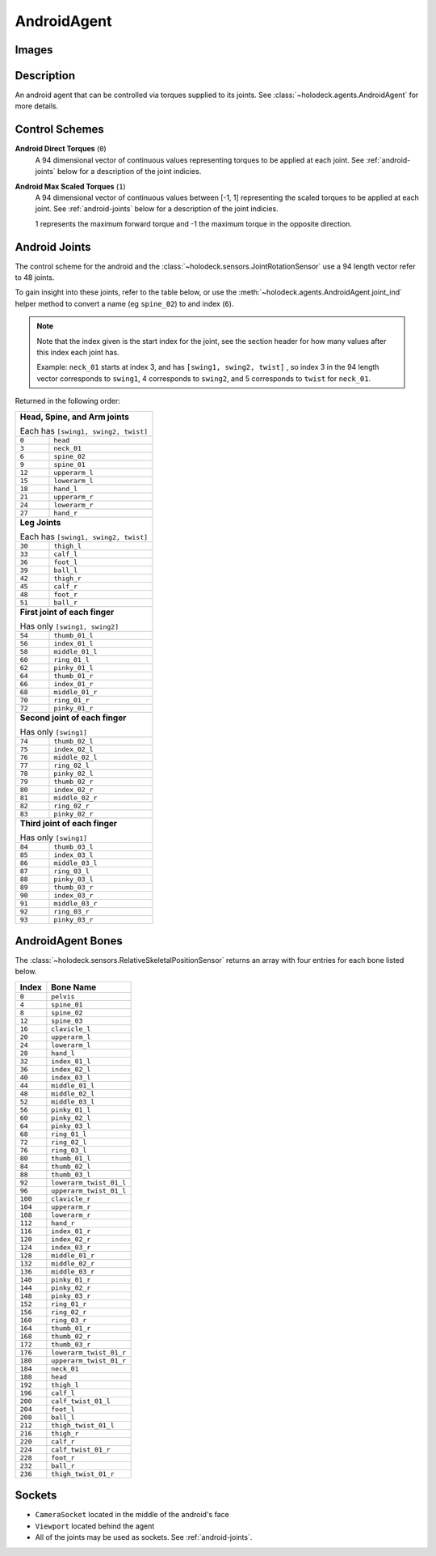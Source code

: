 .. _`android-agent`:

AndroidAgent
=============

Images
------

.. image:: images/android-front.png
   :scale: 30%

.. image:: images/android-side.png
   :scale: 30%

Description
-----------
An android agent that can be controlled via torques supplied to its joints.
See :class:`~holodeck.agents.AndroidAgent` for more details.

Control Schemes
---------------
**Android Direct Torques** (``0``)
  A 94 dimensional vector of continuous values representing torques to be
  applied at each joint. See :ref:`android-joints` below for a description of
  the joint indicies.

**Android Max Scaled Torques** (``1``)
  A 94 dimensional vector of continuous values between [-1, 1] representing the
  scaled torques to be applied at each joint. See :ref:`android-joints` below
  for a description of the joint indicies.

  1 represents the maximum forward torque and -1 the maximum torque in the
  opposite direction.

.. _`android-joints`:

Android Joints
--------------
The control scheme for the android and the
:class:`~holodeck.sensors.JointRotationSensor` use a 94 length vector refer to
48 joints.

To gain insight into these joints, refer to the table below, or use the
:meth:`~holodeck.agents.AndroidAgent.joint_ind` helper method to convert a name
(eg ``spine_02``) to and index (``6``).

.. note::
    Note that the index given is the start index for the joint, see the section
    header for how many values after this index each joint has.

    Example: ``neck_01`` starts at index 3, and has ``[swing1, swing2, twist]``
    , so index 3 in the 94 length vector corresponds to ``swing1``, 4
    corresponds to ``swing2``, and 5 corresponds to ``twist`` for ``neck_01``.

Returned in the following order:

+-------------------------------------+-----------------------+
| **Head, Spine, and Arm joints**                             |
|                                                             |
| Each has ``[swing1, swing2, twist]``                        |
+-------------------------------------+-----------------------+
| ``0``                               | ``head``              |
+-------------------------------------+-----------------------+
| ``3``                               | ``neck_01``           |
+-------------------------------------+-----------------------+
| ``6``                               | ``spine_02``          |
+-------------------------------------+-----------------------+
| ``9``                               | ``spine_01``          |
+-------------------------------------+-----------------------+
| ``12``                              | ``upperarm_l``        |
+-------------------------------------+-----------------------+
| ``15``                              | ``lowerarm_l``        |
+-------------------------------------+-----------------------+
| ``18``                              | ``hand_l``            |
+-------------------------------------+-----------------------+
| ``21``                              | ``upperarm_r``        |
+-------------------------------------+-----------------------+
| ``24``                              | ``lowerarm_r``        |
+-------------------------------------+-----------------------+
| ``27``                              | ``hand_r``            |
+-------------------------------------+-----------------------+
| **Leg Joints**                                              |
|                                                             |
| Each has ``[swing1, swing2, twist]``                        |
+-------------------------------------+-----------------------+
| ``30``                              | ``thigh_l``           |
+-------------------------------------+-----------------------+
| ``33``                              | ``calf_l``            |
+-------------------------------------+-----------------------+
| ``36``                              | ``foot_l``            |
+-------------------------------------+-----------------------+
| ``39``                              | ``ball_l``            |
+-------------------------------------+-----------------------+
| ``42``                              | ``thigh_r``           |
+-------------------------------------+-----------------------+
| ``45``                              | ``calf_r``            |
+-------------------------------------+-----------------------+
| ``48``                              | ``foot_r``            |
+-------------------------------------+-----------------------+
| ``51``                              | ``ball_r``            |
+-------------------------------------+-----------------------+
| **First joint of each finger**                              |
|                                                             |
| Has only ``[swing1, swing2]``                               |
+-------------------------------------+-----------------------+
| ``54``                              | ``thumb_01_l``        |
+-------------------------------------+-----------------------+
| ``56``                              | ``index_01_l``        |
+-------------------------------------+-----------------------+
| ``58``                              | ``middle_01_l``       |
+-------------------------------------+-----------------------+
| ``60``                              | ``ring_01_l``         |
+-------------------------------------+-----------------------+
| ``62``                              | ``pinky_01_l``        |
+-------------------------------------+-----------------------+
| ``64``                              | ``thumb_01_r``        |
+-------------------------------------+-----------------------+
| ``66``                              | ``index_01_r``        |
+-------------------------------------+-----------------------+
| ``68``                              | ``middle_01_r``       |
+-------------------------------------+-----------------------+
| ``70``                              | ``ring_01_r``         |
+-------------------------------------+-----------------------+
| ``72``                              | ``pinky_01_r``        |
+-------------------------------------+-----------------------+
| **Second joint of each finger**                             |
|                                                             |
| Has only ``[swing1]``                                       |
+-------------------------------------+-----------------------+
| ``74``                              | ``thumb_02_l``        |
+-------------------------------------+-----------------------+
| ``75``                              | ``index_02_l``        |
+-------------------------------------+-----------------------+
| ``76``                              | ``middle_02_l``       |
+-------------------------------------+-----------------------+
| ``77``                              | ``ring_02_l``         |
+-------------------------------------+-----------------------+
| ``78``                              | ``pinky_02_l``        |
+-------------------------------------+-----------------------+
| ``79``                              | ``thumb_02_r``        |
+-------------------------------------+-----------------------+
| ``80``                              | ``index_02_r``        |
+-------------------------------------+-----------------------+
| ``81``                              | ``middle_02_r``       |
+-------------------------------------+-----------------------+
| ``82``                              | ``ring_02_r``         |
+-------------------------------------+-----------------------+
| ``83``                              | ``pinky_02_r``        |
+-------------------------------------+-----------------------+
| **Third joint of each finger**                              |
|                                                             |
| Has only ``[swing1]``                                       |
+-------------------------------------+-----------------------+
| ``84``                              | ``thumb_03_l``        |
+-------------------------------------+-----------------------+
| ``85``                              | ``index_03_l``        |
+-------------------------------------+-----------------------+
| ``86``                              | ``middle_03_l``       |
+-------------------------------------+-----------------------+
| ``87``                              | ``ring_03_l``         |
+-------------------------------------+-----------------------+
| ``88``                              | ``pinky_03_l``        |
+-------------------------------------+-----------------------+
| ``89``                              | ``thumb_03_r``        |
+-------------------------------------+-----------------------+
| ``90``                              | ``index_03_r``        |
+-------------------------------------+-----------------------+
| ``91``                              | ``middle_03_r``       |
+-------------------------------------+-----------------------+
| ``92``                              | ``ring_03_r``         |
+-------------------------------------+-----------------------+
| ``93``                              | ``pinky_03_r``        |
+-------------------------------------+-----------------------+

.. _`android-bones`:

AndroidAgent Bones
------------------
The :class:`~holodeck.sensors.RelativeSkeletalPositionSensor` returns an array
with four entries for each bone listed below.

========= =======================
  Index          Bone Name
========= =======================
``0``     ``pelvis``
``4``     ``spine_01``
``8``     ``spine_02``
``12``    ``spine_03``
``16``    ``clavicle_l``
``20``    ``upperarm_l``
``24``    ``lowerarm_l``
``28``    ``hand_l``
``32``    ``index_01_l``
``36``    ``index_02_l``
``40``    ``index_03_l``
``44``    ``middle_01_l``
``48``    ``middle_02_l``
``52``    ``middle_03_l``
``56``    ``pinky_01_l``
``60``    ``pinky_02_l``
``64``    ``pinky_03_l``
``68``    ``ring_01_l``
``72``    ``ring_02_l``
``76``    ``ring_03_l``
``80``    ``thumb_01_l``
``84``    ``thumb_02_l``
``88``    ``thumb_03_l``
``92``    ``lowerarm_twist_01_l``
``96``    ``upperarm_twist_01_l``
``100``   ``clavicle_r``
``104``   ``upperarm_r``
``108``   ``lowerarm_r``
``112``   ``hand_r``
``116``   ``index_01_r``
``120``   ``index_02_r``
``124``   ``index_03_r``
``128``   ``middle_01_r``
``132``   ``middle_02_r``
``136``   ``middle_03_r``
``140``   ``pinky_01_r``
``144``   ``pinky_02_r``
``148``   ``pinky_03_r``
``152``   ``ring_01_r``
``156``   ``ring_02_r``
``160``   ``ring_03_r``
``164``   ``thumb_01_r``
``168``   ``thumb_02_r``
``172``   ``thumb_03_r``
``176``   ``lowerarm_twist_01_r``
``180``   ``upperarm_twist_01_r``
``184``   ``neck_01``
``188``   ``head``
``192``   ``thigh_l``
``196``   ``calf_l``
``200``   ``calf_twist_01_l``
``204``   ``foot_l``
``208``   ``ball_l``
``212``   ``thigh_twist_01_l``
``216``   ``thigh_r``
``220``   ``calf_r``
``224``   ``calf_twist_01_r``
``228``   ``foot_r``
``232``   ``ball_r``
``236``   ``thigh_twist_01_r``
========= =======================

.. TODO: Example code

Sockets
---------------

- ``CameraSocket`` located in the middle of the android's face
- ``Viewport`` located behind the agent
- All of the joints may be used as sockets. See :ref:`android-joints`.
